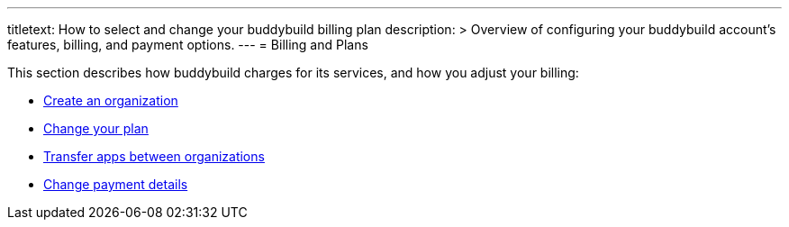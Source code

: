 ---
titletext: How to select and change your buddybuild billing plan
description: >
  Overview of configuring your buddybuild account's features, billing,
  and payment options.
---
= Billing and Plans

This section describes how buddybuild charges for its services, and how
you adjust your billing:

- link:create_organization.adoc[Create an organization]
- link:change_plan.adoc[Change your plan]
- link:transfer_apps.adoc[Transfer apps between organizations]
- link:payment_details.adoc[Change payment details]
